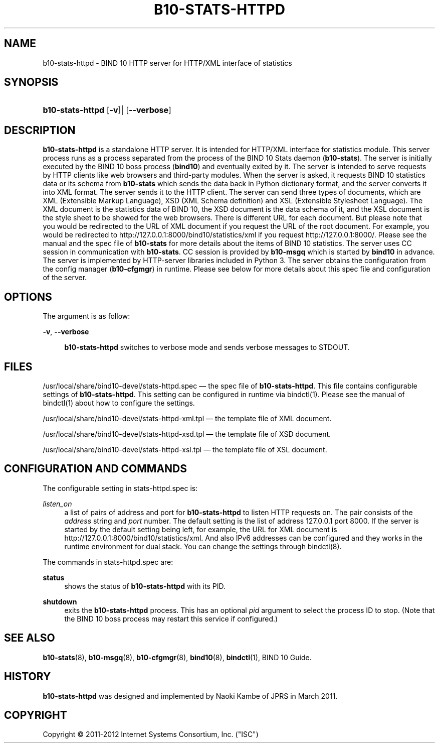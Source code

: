'\" t
.\"     Title: b10-stats-httpd
.\"    Author: [FIXME: author] [see http://docbook.sf.net/el/author]
.\" Generator: DocBook XSL Stylesheets v1.75.2 <http://docbook.sf.net/>
.\"      Date: February 28, 2012
.\"    Manual: BIND10
.\"    Source: BIND10
.\"  Language: English
.\"
.TH "B10\-STATS\-HTTPD" "8" "February 28, 2012" "BIND10" "BIND10"
.\" -----------------------------------------------------------------
.\" * set default formatting
.\" -----------------------------------------------------------------
.\" disable hyphenation
.nh
.\" disable justification (adjust text to left margin only)
.ad l
.\" -----------------------------------------------------------------
.\" * MAIN CONTENT STARTS HERE *
.\" -----------------------------------------------------------------
.SH "NAME"
b10-stats-httpd \- BIND 10 HTTP server for HTTP/XML interface of statistics
.SH "SYNOPSIS"
.HP \w'\fBb10\-stats\-httpd\fR\ 'u
\fBb10\-stats\-httpd\fR [\fB\-v\fR]| [\fB\-\-verbose\fR]
.SH "DESCRIPTION"
.PP

\fBb10\-stats\-httpd\fR
is a standalone HTTP server\&. It is intended for HTTP/XML interface for statistics module\&. This server process runs as a process separated from the process of the BIND 10 Stats daemon (\fBb10\-stats\fR)\&. The server is initially executed by the BIND 10 boss process (\fBbind10\fR) and eventually exited by it\&. The server is intended to serve requests by HTTP clients like web browsers and third\-party modules\&. When the server is asked, it requests BIND 10 statistics data or its schema from
\fBb10\-stats\fR
which sends the data back in Python dictionary format, and the server converts it into XML format\&. The server sends it to the HTTP client\&. The server can send three types of documents, which are XML (Extensible Markup Language), XSD (XML Schema definition) and XSL (Extensible Stylesheet Language)\&. The XML document is the statistics data of BIND 10, the XSD document is the data schema of it, and the XSL document is the style sheet to be showed for the web browsers\&. There is different URL for each document\&. But please note that you would be redirected to the URL of XML document if you request the URL of the root document\&. For example, you would be redirected to http://127\&.0\&.0\&.1:8000/bind10/statistics/xml if you request http://127\&.0\&.0\&.1:8000/\&. Please see the manual and the spec file of
\fBb10\-stats\fR
for more details about the items of BIND 10 statistics\&. The server uses CC session in communication with
\fBb10\-stats\fR\&. CC session is provided by
\fBb10\-msgq\fR
which is started by
\fBbind10\fR
in advance\&. The server is implemented by HTTP\-server libraries included in Python 3\&. The server obtains the configuration from the config manager (\fBb10\-cfgmgr\fR) in runtime\&. Please see below for more details about this spec file and configuration of the server\&.
.SH "OPTIONS"
.PP
The argument is as follow:
.PP
\fB\-v\fR, \fB\-\-verbose\fR
.RS 4

\fBb10\-stats\-httpd\fR
switches to verbose mode and sends verbose messages to STDOUT\&.
.RE
.SH "FILES"
.PP

/usr/local/share/bind10\-devel/stats\-httpd\&.spec
\(em the spec file of
\fBb10\-stats\-httpd\fR\&. This file contains configurable settings of
\fBb10\-stats\-httpd\fR\&. This setting can be configured in runtime via
bindctl(1)\&. Please see the manual of
bindctl(1)
about how to configure the settings\&.
.PP

/usr/local/share/bind10\-devel/stats\-httpd\-xml\&.tpl
\(em the template file of XML document\&.
.PP

/usr/local/share/bind10\-devel/stats\-httpd\-xsd\&.tpl
\(em the template file of XSD document\&.
.PP

/usr/local/share/bind10\-devel/stats\-httpd\-xsl\&.tpl
\(em the template file of XSL document\&.
.SH "CONFIGURATION AND COMMANDS"
.PP
The configurable setting in
stats\-httpd\&.spec
is:
.PP
\fIlisten_on\fR
.RS 4
a list of pairs of address and port for
\fBb10\-stats\-httpd\fR
to listen HTTP requests on\&. The pair consists of the
\fIaddress\fR
string and
\fIport\fR
number\&. The default setting is the list of address 127\&.0\&.0\&.1 port 8000\&. If the server is started by the default setting being left, for example, the URL for XML document is http://127\&.0\&.0\&.1:8000/bind10/statistics/xml\&. And also IPv6 addresses can be configured and they works in the runtime environment for dual stack\&. You can change the settings through
bindctl(8)\&.
.RE
.PP
The commands in
stats\-httpd\&.spec
are:
.PP
\fBstatus\fR
.RS 4
shows the status of
\fBb10\-stats\-httpd\fR
with its PID\&.
.RE
.PP
\fBshutdown\fR
.RS 4
exits the
\fBb10\-stats\-httpd\fR
process\&. This has an optional
\fIpid\fR
argument to select the process ID to stop\&. (Note that the BIND 10 boss process may restart this service if configured\&.)
.RE
.SH "SEE ALSO"
.PP

\fBb10-stats\fR(8),
\fBb10-msgq\fR(8),
\fBb10-cfgmgr\fR(8),
\fBbind10\fR(8),
\fBbindctl\fR(1),
BIND 10 Guide\&.
.SH "HISTORY"
.PP

\fBb10\-stats\-httpd\fR
was designed and implemented by Naoki Kambe of JPRS in March 2011\&.
.SH "COPYRIGHT"
.br
Copyright \(co 2011-2012 Internet Systems Consortium, Inc. ("ISC")
.br
